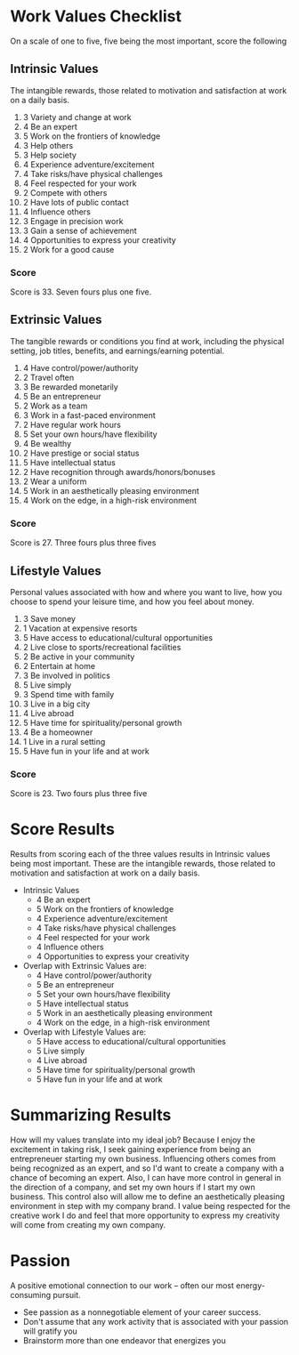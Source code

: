 * Work Values Checklist
  On a scale of one to five, five being the most important, score the following
** Intrinsic Values
The intangible rewards, those related to motivation and satisfaction at work on a daily basis.
1.  3 Variety and change at work
2.  4 Be an expert
3.  5 Work on the frontiers of knowledge
4.  3 Help others
5.  3 Help society
6.  4 Experience adventure/excitement
7.  4 Take risks/have physical challenges
8.  4 Feel respected for your work
9.  2 Compete with others
10. 2 Have lots of public contact
11. 4 Influence others
12. 3 Engage in precision work
13. 3 Gain a sense of achievement
14. 4 Opportunities to express your creativity
15. 2 Work for a good cause
*** Score
Score is 33.  Seven fours plus one five.

** Extrinsic Values
The tangible rewards or conditions you find at work, including the physical setting, job titles, benefits, and earnings/earning potential.
1.  4 Have control/power/authority
2.  2 Travel often
3.  3 Be rewarded monetarily
4.  5 Be an entrepreneur
5.  2 Work as a team
6.  3 Work in a fast-paced environment
7.  2 Have regular work hours
8.  5 Set your own hours/have flexibility
9.  4 Be wealthy
10. 2 Have prestige or social status
11. 5 Have intellectual status
12. 2 Have recognition through awards/honors/bonuses
13. 2 Wear a uniform
14. 5 Work in an aesthetically pleasing environment
15. 4 Work on the edge, in a high-risk environment
*** Score
Score is 27.  Three fours plus three fives

** Lifestyle Values
Personal values associated with how and where you want to live, how you choose to spend your leisure time,
and how you feel about money.
1.  3 Save money
2.  1 Vacation at expensive resorts
3.  5 Have access to educational/cultural opportunities
4.  2 Live close to sports/recreational facilities
5.  2 Be active in your community
6.  2 Entertain at home
7.  3 Be involved in politics
8.  5 Live simply
9.  3 Spend time with family
10. 3 Live in a big city
11. 4 Live abroad
12. 5 Have time for spirituality/personal growth
13. 4 Be a homeowner
14. 1 Live in a rural setting
15. 5 Have fun in your life and at work
*** Score
Score is 23.  Two fours plus three five

* Score Results
  Results from scoring each of the three values results in Intrinsic values being most important.  These are the intangible rewards, 
  those related to motivation and satisfaction at work on a daily basis.
  - Intrinsic Values
    + 4 Be an expert
    + 5 Work on the frontiers of knowledge
    + 4 Experience adventure/excitement
    + 4 Take risks/have physical challenges
    + 4 Feel respected for your work
    + 4 Influence others
    + 4 Opportunities to express your creativity
  - Overlap with Extrinsic Values are:
    + 4 Have control/power/authority
    + 5 Be an entrepreneur
    + 5 Set your own hours/have flexibility
    + 5 Have intellectual status
    + 5 Work in an aesthetically pleasing environment
    + 4 Work on the edge, in a high-risk environment
  - Overlap with Lifestyle Values are:
    + 5 Have access to educational/cultural opportunities
    + 5 Live simply
    + 4 Live abroad
    + 5 Have time for spirituality/personal growth
    + 5 Have fun in your life and at work
        
* Summarizing Results
  How will my values translate into my ideal job?
  Because I enjoy the excitement in taking risk, I seek gaining experience from being an entrepreneuer starting my own business.  Influencing others
  comes from being recognized as an expert, and so I'd want to create a company with a chance of becoming an expert.  Also, I can have more control 
  in general in the direction of a company, and set my own hours if I start my own business.  This control also will allow me to define an aesthetically 
  pleasing environment in step with my company brand.  I value being respected for the creative work I do and feel that more opportunity to express my 
  creativity will come from creating my own company.
  
* Passion
  A positive emotional connection to our work -- often our most energy-consuming pursuit.
  - See passion as a nonnegotiable element of your career success.
  - Don't assume that any work activity that is associated with your passion will gratify you
  - Brainstorm more than one endeavor that energizes you
    
